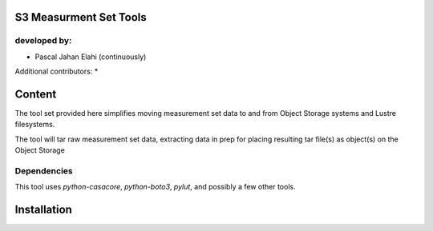 S3 Measurment Set Tools
=======================

developed by:
-------------

* Pascal Jahan Elahi (continuously)

Additional contributors:
* 

Content
=======

The tool set provided here simplifies moving measurement set data 
to and from Object Storage systems and Lustre filesystems. 

The tool will tar raw measurement set data, extracting data in prep for 
placing resulting tar file(s) as object(s) on the Object Storage 

Dependencies
------------

This tool uses `python-casacore`, `python-boto3`, `pylut`, and possibly a few other tools. 

Installation
============